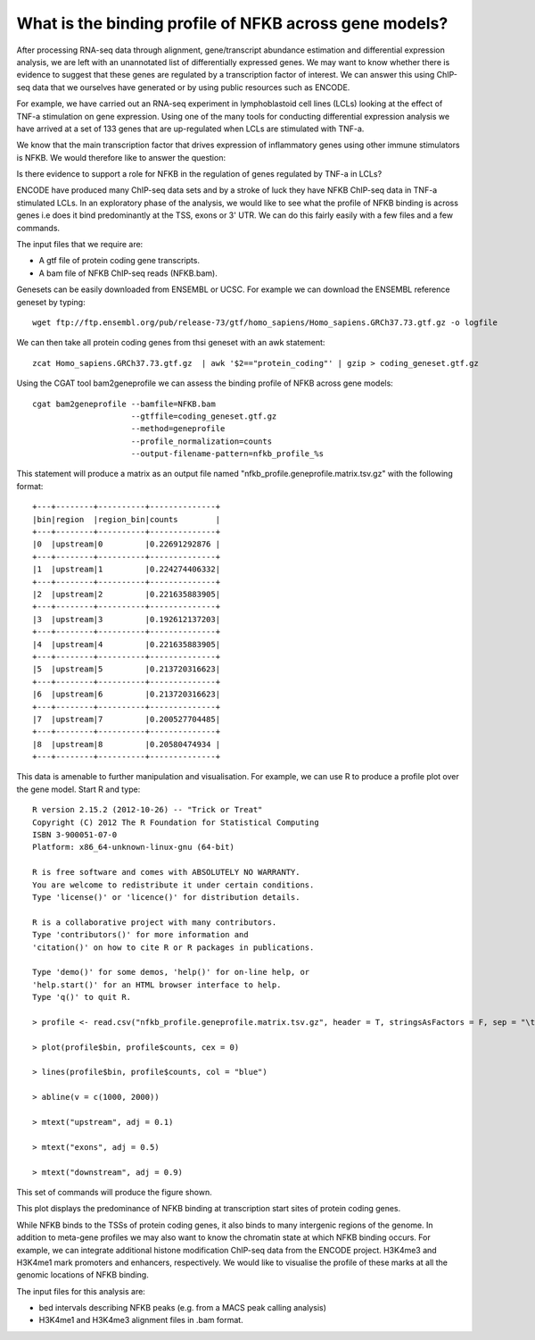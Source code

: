 
What is the binding profile of NFKB across gene models?
========================================================

After processing RNA-seq data through alignment, gene/transcript abundance estimation and differential
expression analysis, we are left with an unannotated list of differentially expressed genes. We may want
to know whether there is evidence to suggest that these genes are regulated by a transcription factor
of interest. We can answer this using ChIP-seq data that we ourselves have generated or by using
public resources such as ENCODE.

For example, we have carried out an RNA-seq experiment in lymphoblastoid cell lines (LCLs) looking at
the effect of TNF-a stimulation on gene expression. Using one of the many tools for conducting
differential expression analysis we have arrived at a set of 133 genes that are up-regulated when
LCLs are stimulated with TNF-a. 

We know that the main transcription factor that drives expression of inflammatory genes using other
immune stimulators is NFKB. We would therefore like to answer the question:

Is there evidence to support a role for NFKB in the regulation of genes regulated by TNF-a in LCLs?

ENCODE have produced many ChIP-seq data sets and by a stroke of luck they have NFKB ChIP-seq data in 
TNF-a stimulated LCLs. In an exploratory phase of the analysis, we would like to see what the profile
of NFKB binding is across genes i.e does it bind predominantly at the TSS, exons or 3' UTR. We 
can do this fairly easily with a few files and a few commands.

The input files that we require are:

* A gtf file of protein coding gene transcripts. 

* A bam file of NFKB ChIP-seq reads (NFKB.bam).

Genesets can be easily downloaded from ENSEMBL or UCSC. For example we can download the ENSEMBL reference geneset
by typing::

    wget ftp://ftp.ensembl.org/pub/release-73/gtf/homo_sapiens/Homo_sapiens.GRCh37.73.gtf.gz -o logfile

We can then take all protein coding genes from thsi geneset with an awk statement::

    zcat Homo_sapiens.GRCh37.73.gtf.gz  | awk '$2=="protein_coding"' | gzip > coding_geneset.gtf.gz

Using the CGAT tool bam2geneprofile we can assess the binding profile of NFKB across gene models::

    cgat bam2geneprofile --bamfile=NFKB.bam 
                         --gtffile=coding_geneset.gtf.gz 
                         --method=geneprofile 
                         --profile_normalization=counts
                         --output-filename-pattern=nfkb_profile_%s


This statement will produce a matrix as an output file named "nfkb_profile.geneprofile.matrix.tsv.gz" with the following format::

   +---+--------+----------+--------------+
   |bin|region  |region_bin|counts        |
   +---+--------+----------+--------------+
   |0  |upstream|0         |0.22691292876 |
   +---+--------+----------+--------------+
   |1  |upstream|1         |0.224274406332|
   +---+--------+----------+--------------+
   |2  |upstream|2         |0.221635883905|
   +---+--------+----------+--------------+
   |3  |upstream|3         |0.192612137203|
   +---+--------+----------+--------------+
   |4  |upstream|4         |0.221635883905|
   +---+--------+----------+--------------+
   |5  |upstream|5         |0.213720316623|
   +---+--------+----------+--------------+
   |6  |upstream|6         |0.213720316623|
   +---+--------+----------+--------------+
   |7  |upstream|7         |0.200527704485|
   +---+--------+----------+--------------+
   |8  |upstream|8         |0.20580474934 |
   +---+--------+----------+--------------+
 

This data is amenable to further manipulation and visualisation. For example, we can use R to produce a profile plot
over the gene model. Start R and type::

   R version 2.15.2 (2012-10-26) -- "Trick or Treat"
   Copyright (C) 2012 The R Foundation for Statistical Computing
   ISBN 3-900051-07-0
   Platform: x86_64-unknown-linux-gnu (64-bit)

   R is free software and comes with ABSOLUTELY NO WARRANTY.
   You are welcome to redistribute it under certain conditions.
   Type 'license()' or 'licence()' for distribution details.

   R is a collaborative project with many contributors.
   Type 'contributors()' for more information and
   'citation()' on how to cite R or R packages in publications.

   Type 'demo()' for some demos, 'help()' for on-line help, or
   'help.start()' for an HTML browser interface to help.
   Type 'q()' to quit R.

   > profile <- read.csv("nfkb_profile.geneprofile.matrix.tsv.gz", header = T, stringsAsFactors = F, sep = "\t")
 
   > plot(profile$bin, profile$counts, cex = 0)   

   > lines(profile$bin, profile$counts, col = "blue")

   > abline(v = c(1000, 2000))

   > mtext("upstream", adj = 0.1)
    
   > mtext("exons", adj = 0.5)

   > mtext("downstream", adj = 0.9)


This set of commands will produce the figure shown.

.. image:: ../plots/nfkb_profile.pdf 


This plot displays the predominance of NFKB binding at transcription start sites of protein coding genes. 

While NFKB binds to the TSSs of protein coding genes, it also binds to many intergenic regions of the genome. In addition
to meta-gene profiles we may also want to know the chromatin state at which NFKB binding occurs. For example, we can
integrate additional histone modification ChIP-seq data from the ENCODE project. H3K4me3 and H3K4me1 mark promoters and 
enhancers, respectively. We would like to visualise the profile of these marks at all the genomic locations of
NFKB binding.

The input files for this analysis are:

* bed intervals describing NFKB peaks (e.g. from a MACS peak calling analysis)

* H3K4me1 and H3K4me3 alignment files in .bam format.







